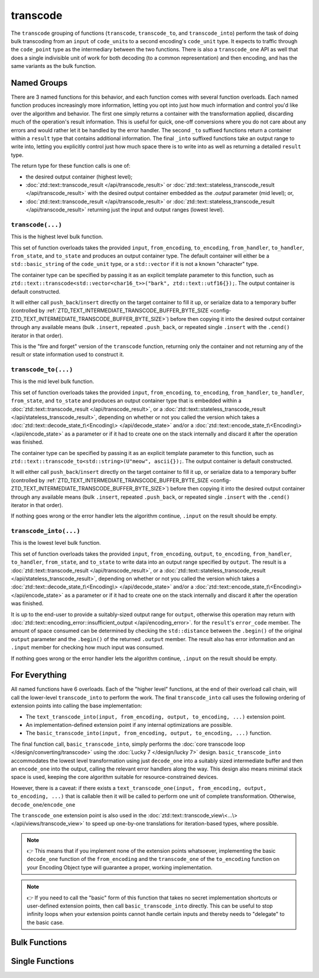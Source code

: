 .. =============================================================================
..
.. ztd.text
.. Copyright © 2021 JeanHeyd "ThePhD" Meneide and Shepherd's Oasis, LLC
.. Contact: opensource@soasis.org
..
.. Commercial License Usage
.. Licensees holding valid commercial ztd.text licenses may use this file in
.. accordance with the commercial license agreement provided with the
.. Software or, alternatively, in accordance with the terms contained in
.. a written agreement between you and Shepherd's Oasis, LLC.
.. For licensing terms and conditions see your agreement. For
.. further information contact opensource@soasis.org.
..
.. Apache License Version 2 Usage
.. Alternatively, this file may be used under the terms of Apache License
.. Version 2.0 (the "License") for non-commercial use; you may not use this
.. file except in compliance with the License. You may obtain a copy of the
.. License at
..
.. 		https://www.apache.org/licenses/LICENSE-2.0
..
.. Unless required by applicable law or agreed to in writing, software
.. distributed under the License is distributed on an "AS IS" BASIS,
.. WITHOUT WARRANTIES OR CONDITIONS OF ANY KIND, either express or implied.
.. See the License for the specific language governing permissions and
.. limitations under the License.
..
.. =============================================================================>

transcode
=========

The ``transcode`` grouping of functions (``transcode``, ``transcode_to``, and ``transcode_into``) perform the task of doing bulk transcoding from an ``input`` of ``code_unit``\ s to a second encoding's ``code_unit`` type. It expects to traffic through the ``code_point`` type as the intermediary between the two functions. There is also a ``transcode_one`` API as well that does a single indivisible unit of work for both decoding (to a common representation) and then encoding, and has the same variants as the bulk function.



Named Groups
------------

There are 3 named functions for this behavior, and each function comes with several function overloads. Each named function produces increasingly more information, letting you opt into just how much information and control you'd like over the algorithm and behavior. The first one simply returns a container with the transformation applied, discarding much of the operation's result information. This is useful for quick, one-off conversions where you do not care about any errors and would rather let it be handled by the error handler. The second ``_to`` suffixed functions return a container within a ``result`` type that contains additional information. The final ``_into`` suffixed functions take an output range to write into, letting you explicitly control just how much space there is to write into as well as returning a detailed ``result`` type.

The return type for these function calls is one of:

- the desired output container (highest level);
- :doc:`ztd::text::transcode_result </api/transcode_result>` or :doc:`ztd::text::stateless_transcode_result </api/transcode_result>` with the desired output container embedded as the `.output` parameter (mid level); or,
- :doc:`ztd::text::transcode_result </api/transcode_result>` or :doc:`ztd::text::stateless_transcode_result </api/transcode_result>` returning just the input and output ranges (lowest level).


``transcode(...)``
++++++++++++++++++

This is the highest level bulk function.

This set of function overloads takes the provided ``input``, ``from_encoding``, ``to_encoding``, ``from_handler``, ``to_handler``, ``from_state``, and ``to_state`` and produces an output container type. The default container will either be a ``std::basic_string`` of the ``code_unit`` type, or a ``std::vector`` if it is not a known "character" type.

The container type can be specified by passing it as an explicit template parameter to this function, such as ``ztd::text::transcode<std::vector<char16_t>>("bark", ztd::text::utf16{});``. The output container is default constructed.

It will either call ``push_back``/``insert`` directly on the target container to fill it up, or serialize data to a temporary buffer (controlled by :ref:`ZTD_TEXT_INTERMEDIATE_TRANSCODE_BUFFER_BYTE_SIZE <config-ZTD_TEXT_INTERMEDIATE_TRANSCODE_BUFFER_BYTE_SIZE>`) before then copying it into the desired output container through any available means (bulk ``.insert``, repeated ``.push_back``, or repeated single ``.insert`` with the ``.cend()`` iterator in that order).

This is the "fire and forget" version of the ``transcode`` function, returning only the container and not returning any of the result or state information used to construct it.


``transcode_to(...)``
+++++++++++++++++++++

This is the mid level bulk function.

This set of function overloads takes the provided ``input``, ``from_encoding``, ``to_encoding``, ``from_handler``, ``to_handler``, ``from_state``, and ``to_state`` and produces an output container type that is embedded within a :doc:`ztd::text::transcode_result </api/transcode_result>`, or a :doc:`ztd::text::stateless_transcode_result </api/stateless_transcode_result>`, depending on whether or not you called the version which takes a :doc:`ztd::text::decode_state_t\<Encoding\> </api/decode_state>` and/or a :doc:`ztd::text::encode_state_t\<Encoding\> </api/encode_state>` as a parameter or if it had to create one on the stack internally and discard it after the operation was finished.

The container type can be specified by passing it as an explicit template parameter to this function, such as ``ztd::text::transcode_to<std::string>(U"meow", ascii{});``. The output container is default constructed.

It will either call ``push_back``/``insert`` directly on the target container to fill it up, or serialize data to a temporary buffer (controlled by :ref:`ZTD_TEXT_INTERMEDIATE_TRANSCODE_BUFFER_BYTE_SIZE <config-ZTD_TEXT_INTERMEDIATE_TRANSCODE_BUFFER_BYTE_SIZE>`) before then copying it into the desired output container through any available means (bulk ``.insert``, repeated ``.push_back``, or repeated single ``.insert`` with the ``.cend()`` iterator in that order).

If nothing goes wrong or the error handler lets the algorithm continue, ``.input`` on the result should be empty.


``transcode_into(...)``
+++++++++++++++++++++++

This is the lowest level bulk function.

This set of function overloads takes the provided ``input``, ``from_encoding``, ``output``, ``to_encoding``, ``from_handler``, ``to_handler``, ``from_state``, and ``to_state`` to write data into an output range specified by ``output``. The result is a :doc:`ztd::text::transcode_result </api/transcode_result>`, or a :doc:`ztd::text::stateless_transcode_result </api/stateless_transcode_result>`, depending on whether or not you called the version which takes a :doc:`ztd::text::decode_state_t\<Encoding\> </api/decode_state>` and/or a :doc:`ztd::text::encode_state_t\<Encoding\> </api/encode_state>` as a parameter or if it had to create one on the stack internally and discard it after the operation was finished.

It is up to the end-user to provide a suitably-sized output range for ``output``, otherwise this operation may return with :doc:`ztd::text::encoding_error::insufficient_output </api/encoding_error>`. for the ``result``\ 's ``error_code`` member. The amount of space consumed can be determined by checking the ``std::distance`` between the ``.begin()`` of the original ``output`` parameter and the ``.begin()`` of the returned ``.output`` member. The result also has error information and an ``.input`` member for checking how much input was consumed.

If nothing goes wrong or the error handler lets the algorithm continue, ``.input`` on the result should be empty.



For Everything
--------------

All named functions have 6 overloads. Each of the "higher level" functions, at the end of their overload call chain, will call the lower-level ``transcode_into`` to perform the work. The final ``transcode_into`` call uses the following ordering of extension points into calling the base implementation:

- The ``text_transcode_into(input, from_encoding, output, to_encoding, ...)`` extension point.
- An implementation-defined extension point if any internal optimizations are possible.
- The ``basic_transcode_into(input, from_encoding, output, to_encoding, ...)`` function.

The final function call, ``basic_transcode_into``, simply performs the :doc:`core transcode loop </design/converting/transcode>` using the :doc:`Lucky 7 </design/lucky 7>` design. ``basic_transcode_into`` accommodates the lowest level transformation using just ``decode_one`` into a suitably sized intermediate buffer and then an ``encode_one`` into the output, calling the relevant error handlers along the way. This design also means minimal stack space is used, keeping the core algorithm suitable for resource-constrained devices.

However, there is a caveat: if there exists a ``text_transcode_one(input, from_encoding, output, to_encoding, ...)`` that is callable then it will be called to perform one unit of complete transformation. Otherwise, ``decode_one``/``encode_one`` 

The ``transcode_one`` extension point is also used in the :doc:`ztd::text::transcode_view\<...\> </api/views/transcode_view>` to speed up one-by-one translations for iteration-based types, where possible.

.. note::

	👉 This means that if you implement none of the extension points whatsoever, implementing the basic ``decode_one`` function of the ``from_encoding`` and the ``transcode_one`` of the ``to_encoding`` function on your Encoding Object type will guarantee a proper, working implementation.

.. note::

	👉 If you need to call the "basic" form of this function that takes no secret implementation shortcuts or user-defined extension points, then call ``basic_transcode_into`` directly. This can be useful to stop infinity loops when your extension points cannot handle certain inputs and thereby needs to "delegate" to the basic case.



Bulk Functions
--------------

.. doxygengroup:: ztd_text_transcode
	:content-only:


Single Functions
----------------

.. doxygengroup:: ztd_text_transcode_one
	:content-only:
